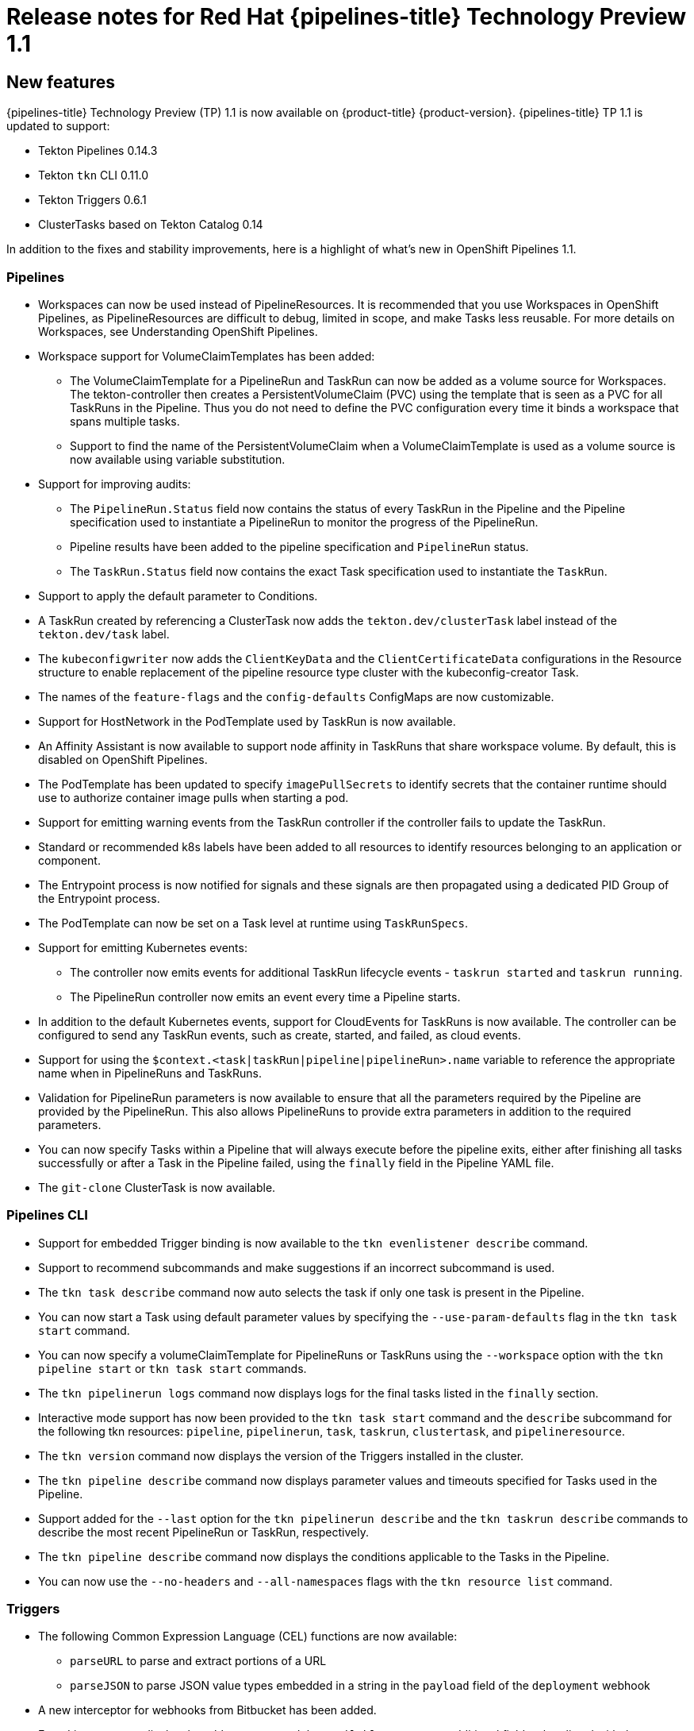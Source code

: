 // Module included in the following assembly:
//
// * openshift_pipelines/op-release-notes.adoc

[id="op-release-notes-1-1_{context}"]
= Release notes for Red Hat {pipelines-title} Technology Preview 1.1

[id="new-features-1-1_{context}"]
== New features
{pipelines-title} Technology Preview (TP) 1.1 is now available on {product-title} {product-version}. {pipelines-title} TP 1.1 is updated to support:

* Tekton Pipelines 0.14.3
* Tekton `tkn` CLI 0.11.0
* Tekton Triggers 0.6.1
* ClusterTasks based on Tekton Catalog 0.14

In addition to the fixes and stability improvements, here is a highlight of what’s new in OpenShift Pipelines 1.1.

=== Pipelines

* Workspaces can now be used instead of PipelineResources. It is recommended that you use Workspaces in OpenShift Pipelines, as PipelineResources are difficult to debug, limited in scope, and make Tasks less reusable. For more details on Workspaces, see Understanding OpenShift Pipelines.
* Workspace support for VolumeClaimTemplates has been added:
** The VolumeClaimTemplate for a PipelineRun and TaskRun can now be added as a volume source for Workspaces. The tekton-controller then creates a PersistentVolumeClaim (PVC) using the template that is seen as a PVC for all TaskRuns in the Pipeline. Thus you do not need to define the PVC configuration every time it binds a workspace that spans multiple tasks.
** Support to find the name of the PersistentVolumeClaim when a VolumeClaimTemplate is used as a volume source is now available using variable substitution.
* Support for improving audits:
** The `PipelineRun.Status` field now contains the status of every TaskRun in the Pipeline and the Pipeline specification used to instantiate a PipelineRun to monitor the progress of the PipelineRun.
** Pipeline results have been added to the pipeline specification and `PipelineRun` status.
** The `TaskRun.Status` field now contains the exact Task specification used to instantiate the `TaskRun`.
* Support to apply the default parameter to Conditions.
* A TaskRun created by referencing a ClusterTask now adds the `tekton.dev/clusterTask` label instead of the `tekton.dev/task` label.
* The `kubeconfigwriter` now adds the `ClientKeyData` and the `ClientCertificateData` configurations in the Resource structure to enable replacement of the pipeline resource type cluster with the kubeconfig-creator Task.
* The names of the `feature-flags` and the `config-defaults` ConfigMaps are now customizable.
* Support for HostNetwork in the PodTemplate used by TaskRun is now available.
* An Affinity Assistant is now available to support node affinity in TaskRuns that share workspace volume. By default, this is disabled on OpenShift Pipelines.
* The PodTemplate has been updated to specify `imagePullSecrets` to identify secrets that the container runtime should use to authorize container image pulls when starting a pod.
* Support for emitting warning events from the TaskRun controller if the controller fails to update the TaskRun.
* Standard or recommended k8s labels have been added to all resources to identify resources belonging to an application or component.
* The Entrypoint process is now notified for signals and these signals are then propagated using a dedicated PID Group of the Entrypoint process.
* The PodTemplate can now be set on a Task level at runtime using `TaskRunSpecs`.
* Support for emitting Kubernetes events:
** The controller now emits events for additional TaskRun lifecycle events - `taskrun started` and `taskrun running`.
** The PipelineRun controller now emits an event every time a Pipeline starts.
* In addition to the default Kubernetes events, support for CloudEvents for TaskRuns is now available. The controller can be configured to send any TaskRun events, such as create, started, and failed, as cloud events.
* Support for using the `$context.<task|taskRun|pipeline|pipelineRun>.name` variable to reference the appropriate name when in PipelineRuns and TaskRuns.
* Validation for PipelineRun parameters is now available to ensure that all the parameters required by the Pipeline are provided by the PipelineRun. This also allows PipelineRuns to provide extra parameters in addition to the required parameters.
* You can now specify Tasks within a Pipeline that will always execute before the pipeline exits, either after finishing all tasks successfully or after a Task in the Pipeline failed, using the `finally` field in the Pipeline YAML file.
* The `git-clone` ClusterTask is now available.


=== Pipelines CLI

* Support for embedded Trigger binding is now available to the `tkn evenlistener describe` command.
* Support to recommend subcommands and make suggestions if an incorrect subcommand is used.
* The `tkn task describe` command now auto selects the task if only one task is present in the Pipeline.
* You can now start a Task using default parameter values by specifying the `--use-param-defaults` flag in the `tkn task start` command.
* You can now specify a volumeClaimTemplate for PipelineRuns or TaskRuns using the `--workspace` option with the  `tkn pipeline start` or  `tkn task start` commands.
* The `tkn pipelinerun logs` command now displays logs for the final tasks listed in the `finally` section.
* Interactive mode support has now been provided to the `tkn task start` command and the `describe` subcommand for the following tkn resources:  `pipeline`, `pipelinerun`, `task`, `taskrun`, `clustertask`, and `pipelineresource`.
* The `tkn version` command now displays the version of the Triggers installed in the cluster.
* The `tkn pipeline describe` command now displays parameter values and timeouts specified for Tasks used in the Pipeline.
* Support added for the `--last` option for the `tkn pipelinerun describe` and the `tkn taskrun describe` commands to describe the most recent PipelineRun or TaskRun, respectively.
* The `tkn pipeline describe` command now displays the conditions applicable to the Tasks in the Pipeline.
* You can now use the `--no-headers` and `--all-namespaces` flags with the `tkn resource list` command.


=== Triggers
* The following Common Expression Language (CEL) functions are now available:
** `parseURL`  to parse and extract portions of a URL
** `parseJSON` to parse JSON value types embedded in a string in the `payload` field of the `deployment` webhook
* A new interceptor for webhooks from Bitbucket has been added.
* EventListeners now display the `Address URL` and the `Available status` as additional fields when listed with the `kubectl get` command.
* TriggerTemplate params now use the `$(tt.params.<paramName>)` syntax instead of `$(params.<paramName>)` to reduce the confusion between TriggerTemplate and ResourceTemplates params.
* You can now add `tolerations` in the EventListener CRD to ensure that EventListeners are deployed with the same configuration even if all nodes are tainted due to security or management issues.
* You can now add a Readiness Probe for EventListener Deployment at `URL/live`.
* Support for embedding TriggerBinding specifications in EventListener Triggers.
* Trigger resources are now annotated with the recommended `app.kubernetes.io` labels.


[id="deprecated-features-1-1_{context}"]
== Deprecated features
The following items are deprecated in this release:

* The `--namespace` or `-n` flags for all cluster-wide commands, including the `clustertask` and `clustertriggerbinding` commands, are deprecated. It will be removed in a future release.
* The `name` field in `triggers.bindings` within an EventListener has been deprecated in favor of the `ref` field and will be removed in a future release.
* Variable interpolation in TriggerTemplates using `$(params)` has been deprecated in favor of using `$(tt.params)` to reduce confusion with the Pipeline variable interpolation syntax. The `$(params.<paramName>)` syntax will be removed in a future release.
* The `tekton.dev/task` label is deprecated on ClusterTasks.
* The `TaskRun.Status.ResourceResults.ResourceRef` field is deprecated and will be removed.
* The `tkn pipeline create`, `tkn task create`, and `tkn resource create -f` subcommands have been removed.
* Namespace validation has been removed from `tkn` commands.
* The default timeout of `1h` and the  `-t` flag for the `tkn ct start` command have been removed.
* The `s2i` ClusterTask has been deprecated.


[id="known-issues-1-1_{context}"]
== Known issues
* Conditions do not support Workspaces.
* The `--workspace` option and the interactive mode is not supported for the `tkn clustertask start` command.
* Support of backward compatibility for `$(params.<paramName>)` forces you to use TriggerTemplates with pipeline specific params as the Triggers webhook is unable to differentiate Trigger params from pipelines params.
* Pipeline metrics report incorrect values when you run a  promQL query for `tekton_taskrun_count`  and `tekton_taskrun_duration_seconds_count`.
* PipelineRuns and TaskRuns continue to be in the `Running` and `Running(Pending)` states respectively even when a non existing PVC name is given to a Workspace.

[id="fixed-issues-1-1_{context}"]
== Fixed issues
* Previously, the `tkn task delete <name> --trs` command would delete both the Task and ClusterTask if the name of the Task and ClusterTask were the same. With this fix, the command deletes only the TaskRuns that are created by the Task `<name>`.
* Previously the  `tkn pr delete -p <name> --keep 2` command would disregard the `-p` flag when used with the `--keep` flag and would delete all the PipelineRuns except the latest two. With this fix, the command deletes only the PipelineRuns that are created by the Pipeline `<name>`, except for the latest two.
* The `tkn triggertemplate describe` output now displays ResourceTemplates in a table format instead of YAML format.
* Previously the `buildah` ClusterTask failed when a new user was added to a container. With this fix, the issue has been resolved.
